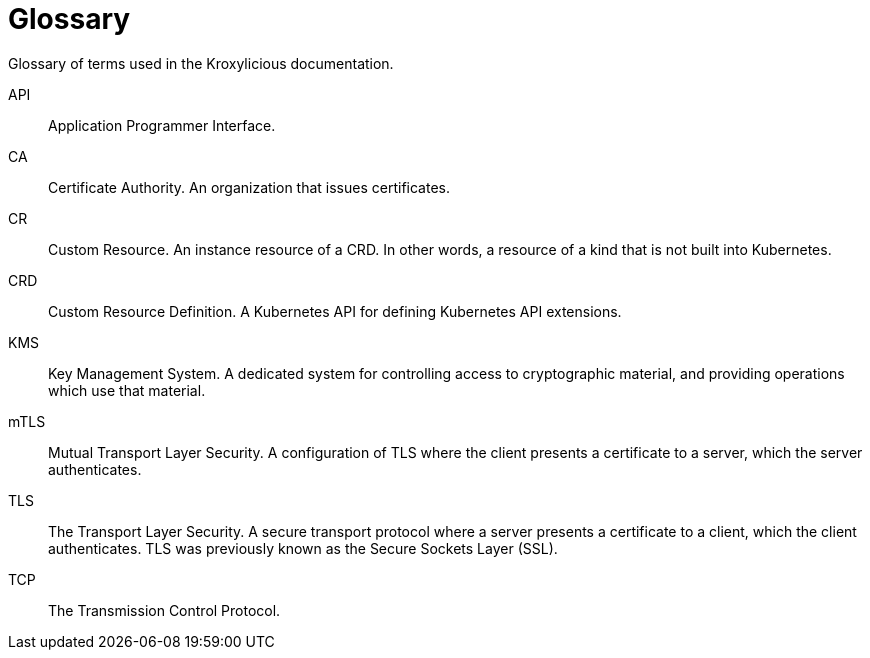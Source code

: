 = Glossary

[role="_abstract"]
Glossary of terms used in the Kroxylicious documentation.

API:: Application Programmer Interface.
CA:: Certificate Authority. An organization that issues certificates.
CR:: Custom Resource. An instance resource of a CRD. In other words, a resource of a kind that is not built into Kubernetes.
CRD:: Custom Resource Definition. A Kubernetes API for defining Kubernetes API extensions.
KMS:: Key Management System. A dedicated system for controlling access to cryptographic material, and providing operations which use that material.
mTLS:: Mutual Transport Layer Security. A configuration of TLS where the client presents a certificate to a server, which the server authenticates.
TLS:: The Transport Layer Security. A secure transport protocol where a server presents a certificate to a client, which the client authenticates. TLS was previously known as the Secure Sockets Layer (SSL).
TCP:: The Transmission Control Protocol.
